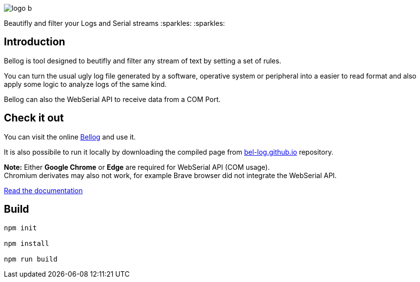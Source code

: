 :figure-caption!:

image::src/logo_b.png[align="center"]
[.text-center]
Beautifly and filter your Logs and Serial streams :sparkles: :sparkles:


== Introduction

Bellog is tool designed to beutifly and filter any stream of text by setting a set of rules.

You can turn the usual ugly log file generated by a software,  operative system or peripheral into a easier to read format and also apply some logic to analyze logs of the same kind.

Bellog can also the WebSerial API to receive data from a COM Port.

== Check it out

You can visit the online https://bel-log.github.io[Bellog] and use it.

It is also possibile to run it locally by downloading the compiled page from https://github.com/bel-log/bel-log.github.io[bel-log.github.io] repository.

*Note:* Either *Google Chrome* or *Edge* are required for WebSerial API (COM usage). +
Chromium derivates may also not work, for example Brave browser did not integrate the WebSerial API.

https://github.com/bel-log/bellog/tree/master/documentation[Read the documentation]

== Build
[source,]
----
npm init

npm install

npm run build
----